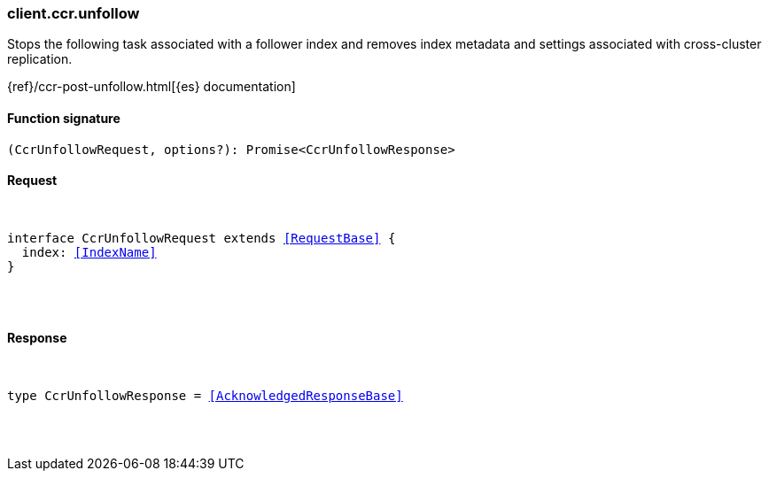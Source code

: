 [[reference-ccr-unfollow]]

////////
===========================================================================================================================
||                                                                                                                       ||
||                                                                                                                       ||
||                                                                                                                       ||
||        ██████╗ ███████╗ █████╗ ██████╗ ███╗   ███╗███████╗                                                            ||
||        ██╔══██╗██╔════╝██╔══██╗██╔══██╗████╗ ████║██╔════╝                                                            ||
||        ██████╔╝█████╗  ███████║██║  ██║██╔████╔██║█████╗                                                              ||
||        ██╔══██╗██╔══╝  ██╔══██║██║  ██║██║╚██╔╝██║██╔══╝                                                              ||
||        ██║  ██║███████╗██║  ██║██████╔╝██║ ╚═╝ ██║███████╗                                                            ||
||        ╚═╝  ╚═╝╚══════╝╚═╝  ╚═╝╚═════╝ ╚═╝     ╚═╝╚══════╝                                                            ||
||                                                                                                                       ||
||                                                                                                                       ||
||    This file is autogenerated, DO NOT send pull requests that changes this file directly.                             ||
||    You should update the script that does the generation, which can be found in:                                      ||
||    https://github.com/elastic/elastic-client-generator-js                                                             ||
||                                                                                                                       ||
||    You can run the script with the following command:                                                                 ||
||       npm run elasticsearch -- --version <version>                                                                    ||
||                                                                                                                       ||
||                                                                                                                       ||
||                                                                                                                       ||
===========================================================================================================================
////////

[discrete]
[[client.ccr.unfollow]]
=== client.ccr.unfollow

Stops the following task associated with a follower index and removes index metadata and settings associated with cross-cluster replication.

{ref}/ccr-post-unfollow.html[{es} documentation]

[discrete]
==== Function signature

[source,ts]
----
(CcrUnfollowRequest, options?): Promise<CcrUnfollowResponse>
----

[discrete]
==== Request

[pass]
++++
<pre>
++++
interface CcrUnfollowRequest extends <<RequestBase>> {
  index: <<IndexName>>
}

[pass]
++++
</pre>
++++
[discrete]
==== Response

[pass]
++++
<pre>
++++
type CcrUnfollowResponse = <<AcknowledgedResponseBase>>

[pass]
++++
</pre>
++++
